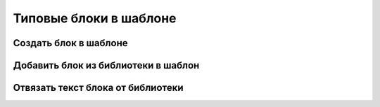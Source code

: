 Типовые блоки в шаблоне
=======================

Создать блок в шаблоне
----------------------


Добавить блок из библиотеки в шаблон
--------------------------------------



Отвязать текст блока от библиотеки
----------------------------------
